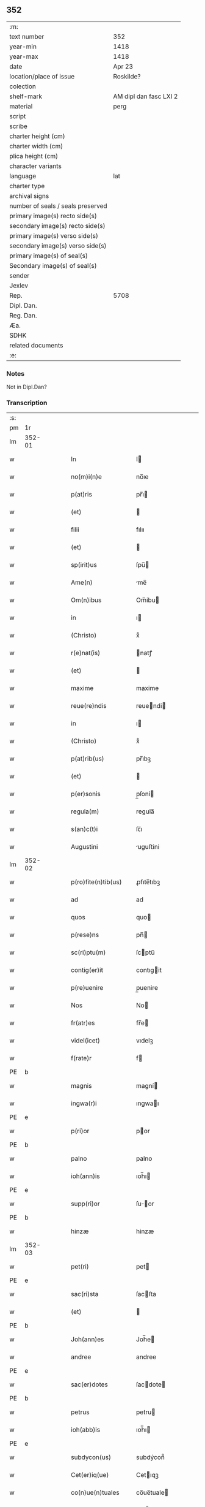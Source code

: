 ** 352

| :m:                               |                        |
| text number                       | 352                    |
| year-min                          | 1418                   |
| year-max                          | 1418                   |
| date                              | Apr 23                 |
| location/place of issue           | Roskilde?              |
| colection                         |                        |
| shelf-mark                        | AM dipl dan fasc LXI 2 |
| material                          | perg                   |
| script                            |                        |
| scribe                            |                        |
| charter height (cm)               |                        |
| charter width (cm)                |                        |
| plica height (cm)                 |                        |
| character variants                |                        |
| language                          | lat                    |
| charter type                      |                        |
| archival signs                    |                        |
| number of seals / seals preserved |                        |
| primary image(s) recto side(s)    |                        |
| secondary image(s) recto side(s)  |                        |
| primary image(s) verso side(s)    |                        |
| secondary image(s) verso side(s)  |                        |
| primary image(s) of seal(s)       |                        |
| Secondary image(s) of seal(s)     |                        |
| sender                            |                        |
| Jexlev                            |                        |
| Rep.                              | 5708                   |
| Dipl. Dan.                        |                        |
| Reg. Dan.                         |                        |
| Æa.                               |                        |
| SDHK                              |                        |
| related documents                 |                        |
| :e:                               |                        |

*** Notes
Not in Dipl.Dan?

*** Transcription
| :s: |        |   |   |   |   |                       |              |   |   |   |   |     |   |   |   |               |
| pm  |     1r |   |   |   |   |                       |              |   |   |   |   |     |   |   |   |               |
| lm  | 352-01 |   |   |   |   |                       |              |   |   |   |   |     |   |   |   |               |
| w   |        |   |   |   |   | In                    | I           |   |   |   |   | lat |   |   |   |        352-01 |
| w   |        |   |   |   |   | no(m)i(n)e            | no̅ıe         |   |   |   |   | lat |   |   |   |        352-01 |
| w   |        |   |   |   |   | p(at)ris              | pr̅ı         |   |   |   |   | lat |   |   |   |        352-01 |
| w   |        |   |   |   |   | (et)                  |             |   |   |   |   | lat |   |   |   |        352-01 |
| w   |        |   |   |   |   | filii                 | fılıı        |   |   |   |   | lat |   |   |   |        352-01 |
| w   |        |   |   |   |   | (et)                  |             |   |   |   |   | lat |   |   |   |        352-01 |
| w   |        |   |   |   |   | sp(irit)us            | ſpu̅         |   |   |   |   | lat |   |   |   |        352-01 |
| w   |        |   |   |   |   | Ame(n)                | me̅          |   |   |   |   | lat |   |   |   |        352-01 |
| w   |        |   |   |   |   | Om(n)ibus             | Om̅ibu       |   |   |   |   | lat |   |   |   |        352-01 |
| w   |        |   |   |   |   | in                    | ı           |   |   |   |   | lat |   |   |   |        352-01 |
| w   |        |   |   |   |   | (Christo)             | xͦ            |   |   |   |   | lat |   |   |   |        352-01 |
| w   |        |   |   |   |   | r(e)nat(is)           | natꝭ        |   |   |   |   | lat |   |   |   |        352-01 |
| w   |        |   |   |   |   | (et)                  |             |   |   |   |   | lat |   |   |   |        352-01 |
| w   |        |   |   |   |   | maxime                | maxime       |   |   |   |   | lat |   |   |   |        352-01 |
| w   |        |   |   |   |   | reue(re)ndis          | reuendi    |   |   |   |   | lat |   |   |   |        352-01 |
| w   |        |   |   |   |   | in                    | ı           |   |   |   |   | lat |   |   |   |        352-01 |
| w   |        |   |   |   |   | (Christo)             | xͦ            |   |   |   |   | lat |   |   |   |        352-01 |
| w   |        |   |   |   |   | p(at)rib(us)          | pr̅ıbꝫ        |   |   |   |   | lat |   |   |   |        352-01 |
| w   |        |   |   |   |   | (et)                  |             |   |   |   |   | lat |   |   |   |        352-01 |
| w   |        |   |   |   |   | p(er)sonis            | p̲ſoni       |   |   |   |   | lat |   |   |   |        352-01 |
| w   |        |   |   |   |   | regula(m)             | regula̅       |   |   |   |   | lat |   |   |   |        352-01 |
| w   |        |   |   |   |   | s(an)c(t)i            | ſc̅ı          |   |   |   |   | lat |   |   |   |        352-01 |
| w   |        |   |   |   |   | Augustini             | uguﬅini     |   |   |   |   | lat |   |   |   |        352-01 |
| lm  | 352-02 |   |   |   |   |                       |              |   |   |   |   |     |   |   |   |               |
| w   |        |   |   |   |   | p(ro)fite(n)tib(us)   | ꝓfıte̅tıbꝫ    |   |   |   |   | lat |   |   |   |        352-02 |
| w   |        |   |   |   |   | ad                    | ad           |   |   |   |   | lat |   |   |   |        352-02 |
| w   |        |   |   |   |   | quos                  | quo         |   |   |   |   | lat |   |   |   |        352-02 |
| w   |        |   |   |   |   | p(rese)ns             | pn̅          |   |   |   |   | lat |   |   |   |        352-02 |
| w   |        |   |   |   |   | sc(ri)ptu(m)          | ſcptu̅       |   |   |   |   | lat |   |   |   |        352-02 |
| w   |        |   |   |   |   | contig(er)it          | contıgit    |   |   |   |   | lat |   |   |   |        352-02 |
| w   |        |   |   |   |   | p(re)uenire           | p̲uenire      |   |   |   |   | lat |   |   |   |        352-02 |
| w   |        |   |   |   |   | Nos                   | No          |   |   |   |   | lat |   |   |   |        352-02 |
| w   |        |   |   |   |   | fr(atr)es             | fr̅e         |   |   |   |   | lat |   |   |   |        352-02 |
| w   |        |   |   |   |   | videl(icet)           | vıdelꝫ       |   |   |   |   | lat |   |   |   |        352-02 |
| w   |        |   |   |   |   | f(rate)r              | f           |   |   |   |   | lat |   |   |   |        352-02 |
| PE  |      b |   |   |   |   |                       |              |   |   |   |   |     |   |   |   |               |
| w   |        |   |   |   |   | magnis                | magní       |   |   |   |   | lat |   |   |   |        352-02 |
| w   |        |   |   |   |   | ingwa(r)i             | ıngwaı      |   |   |   |   | lat |   |   |   |        352-02 |
| PE  |      e |   |   |   |   |                       |              |   |   |   |   |     |   |   |   |               |
| w   |        |   |   |   |   | p(ri)or               | por         |   |   |   |   | lat |   |   |   |        352-02 |
| PE  |      b |   |   |   |   |                       |              |   |   |   |   |     |   |   |   |               |
| w   |        |   |   |   |   | palno                 | palno        |   |   |   |   | lat |   |   |   |        352-02 |
| w   |        |   |   |   |   | ioh(ann)is            | ıoh̅ı        |   |   |   |   | lat |   |   |   |        352-02 |
| PE  |      e |   |   |   |   |                       |              |   |   |   |   |     |   |   |   |               |
| w   |        |   |   |   |   | supp(ri)or            | ſuor       |   |   |   |   | lat |   |   |   |        352-02 |
| PE  |      b |   |   |   |   |                       |              |   |   |   |   |     |   |   |   |               |
| w   |        |   |   |   |   | hinzæ                 | hinzæ        |   |   |   |   | lat |   |   |   |        352-02 |
| lm  | 352-03 |   |   |   |   |                       |              |   |   |   |   |     |   |   |   |               |
| w   |        |   |   |   |   | pet(ri)               | pet         |   |   |   |   | lat |   |   |   |        352-03 |
| PE  |      e |   |   |   |   |                       |              |   |   |   |   |     |   |   |   |               |
| w   |        |   |   |   |   | sac(ri)sta            | ſacﬅa       |   |   |   |   | lat |   |   |   |        352-03 |
| w   |        |   |   |   |   | (et)                  |             |   |   |   |   | lat |   |   |   |        352-03 |
| PE  |      b |   |   |   |   |                       |              |   |   |   |   |     |   |   |   |               |
| w   |        |   |   |   |   | Joh(ann)es            | Joh̅e        |   |   |   |   | lat |   |   |   |        352-03 |
| w   |        |   |   |   |   | andree                | andree       |   |   |   |   | lat |   |   |   |        352-03 |
| PE  |      e |   |   |   |   |                       |              |   |   |   |   |     |   |   |   |               |
| w   |        |   |   |   |   | sac(er)dotes          | ſacdote    |   |   |   |   | lat |   |   |   |        352-03 |
| PE  |      b |   |   |   |   |                       |              |   |   |   |   |     |   |   |   |               |
| w   |        |   |   |   |   | petrus                | petru       |   |   |   |   | lat |   |   |   |        352-03 |
| w   |        |   |   |   |   | ioh(abb)is            | ıoh̅ı        |   |   |   |   | lat |   |   |   |        352-03 |
| PE  |      e |   |   |   |   |                       |              |   |   |   |   |     |   |   |   |               |
| w   |        |   |   |   |   | subdycon(us)          | subdýcon᷒     |   |   |   |   | lat |   |   |   |        352-03 |
| w   |        |   |   |   |   | Cet(er)iq(ue)         | Cetıqꝫ      |   |   |   |   | lat |   |   |   |        352-03 |
| w   |        |   |   |   |   | co(n)ue(n)tuales      | co̅ue̅tuale   |   |   |   |   | lat |   |   |   |        352-03 |
| w   |        |   |   |   |   | mo(na)sterii          | moﬅeríí     |   |   |   |   | lat |   |   |   |        352-03 |
| w   |        |   |   |   |   | s(an)c(t)or(um)       | ſc̅oꝝ         |   |   |   |   | lat |   |   |   |        352-03 |
| w   |        |   |   |   |   | thome                 | thome        |   |   |   |   | lat |   |   |   |        352-03 |
| w   |        |   |   |   |   | (et)                  |             |   |   |   |   | lat |   |   |   |        352-03 |
| w   |        |   |   |   |   | villelmi              | ỽıllelmi     |   |   |   |   | lat |   |   |   |        352-03 |
| lm  | 352-04 |   |   |   |   |                       |              |   |   |   |   |     |   |   |   |               |
| w   |        |   |   |   |   | de                    | de           |   |   |   |   | lat |   |   |   |        352-04 |
| w   |        |   |   |   |   | p(ar)aclito           | p̲aclıto      |   |   |   |   | lat |   |   |   |        352-04 |
| w   |        |   |   |   |   | regni                 | regní        |   |   |   |   | lat |   |   |   |        352-04 |
| PL  |      b |   |   |   |   |                       |              |   |   |   |   |     |   |   |   |               |
| w   |        |   |   |   |   | dacie                 | dacíe        |   |   |   |   | lat |   |   |   |        352-04 |
| PL  |      e |   |   |   |   |                       |              |   |   |   |   |     |   |   |   |               |
| w   |        |   |   |   |   | dyoc(ensis)           | dẏo         |   |   |   |   | lat |   |   |   |        352-04 |
| PL  |      b |   |   |   |   |                       |              |   |   |   |   |     |   |   |   |               |
| w   |        |   |   |   |   | roskilden(sis)        | roſkılde̅    |   |   |   |   | lat |   |   |   |        352-04 |
| PL  |      e |   |   |   |   |                       |              |   |   |   |   |     |   |   |   |               |
| w   |        |   |   |   |   | Salute(m)             | alute̅       |   |   |   |   | lat |   |   |   |        352-04 |
| w   |        |   |   |   |   | (et)                  |             |   |   |   |   | lat |   |   |   |        352-04 |
| w   |        |   |   |   |   | infrasc(ri)pta(m)     | ınfraſcpta̅  |   |   |   |   | lat |   |   |   |        352-04 |
| w   |        |   |   |   |   | cognosc(er)e          | cognoſce    |   |   |   |   | lat |   |   |   |        352-04 |
| w   |        |   |   |   |   | v(er)itate(m)         | vítate̅      |   |   |   |   | lat |   |   |   |        352-04 |
| w   |        |   |   |   |   | Sac(ri)s              | ac        |   |   |   |   | lat |   |   |   |        352-04 |
| w   |        |   |   |   |   | canonib(us)           | canoníbꝫ     |   |   |   |   | lat |   |   |   |        352-04 |
| w   |        |   |   |   |   | nouim(us)             | nouim᷒        |   |   |   |   | lat |   |   |   |        352-04 |
| w   |        |   |   |   |   | e(ss)e                | ee̅           |   |   |   |   | lat |   |   |   |        352-04 |
| w   |        |   |   |   |   | cautu(m)              | cautu̅        |   |   |   |   | lat |   |   |   |        352-04 |
| lm  | 352-05 |   |   |   |   |                       |              |   |   |   |   |     |   |   |   |               |
| w   |        |   |   |   |   | vt                    | vt           |   |   |   |   | lat |   |   |   |        352-05 |
| w   |        |   |   |   |   | vltra                 | vltra        |   |   |   |   | lat |   |   |   |        352-05 |
| w   |        |   |   |   |   | tres                  | tre         |   |   |   |   | lat |   |   |   |        352-05 |
| w   |        |   |   |   |   | me(n)ses              | me̅ſe        |   |   |   |   | lat |   |   |   |        352-05 |
| w   |        |   |   |   |   | pasto(re)             | paﬅo        |   |   |   |   | lat |   |   |   |        352-05 |
| w   |        |   |   |   |   | p(ro)p(ri)o           | o          |   |   |   |   | lat |   |   |   |        352-05 |
| w   |        |   |   |   |   | no(n)                 | no̅           |   |   |   |   | lat |   |   |   |        352-05 |
| w   |        |   |   |   |   | vacet                 | vacet        |   |   |   |   | lat |   |   |   |        352-05 |
| w   |        |   |   |   |   | eccl(es)ia            | eccl̅ıa       |   |   |   |   | lat |   |   |   |        352-05 |
| w   |        |   |   |   |   | collegiata            | collegıata   |   |   |   |   | lat |   |   |   |        352-05 |
| w   |        |   |   |   |   | ne                    | ne           |   |   |   |   | lat |   |   |   |        352-05 |
| w   |        |   |   |   |   | p(ro)                 | ꝓ            |   |   |   |   | lat |   |   |   |        352-05 |
| w   |        |   |   |   |   | defectu               | defectu      |   |   |   |   | lat |   |   |   |        352-05 |
| w   |        |   |   |   |   | pasto(r)is            | paﬅoı      |   |   |   |   | lat |   |   |   |        352-05 |
| w   |        |   |   |   |   | d(omi)nicu(m)         | dn̅ícu̅        |   |   |   |   | lat |   |   |   |        352-05 |
| w   |        |   |   |   |   | grege(m)              | greg͛e        |   |   |   |   | lat |   |   |   |        352-05 |
| w   |        |   |   |   |   | lupus                 | lupus        |   |   |   |   | lat |   |   |   |        352-05 |
| w   |        |   |   |   |   | rapax                 | rapax        |   |   |   |   | lat |   |   |   |        352-05 |
| w   |        |   |   |   |   | inua¦dat              | inua¦dat     |   |   |   |   | lat |   |   |   | 352-05—352-06 |
| w   |        |   |   |   |   | aut                   | aut          |   |   |   |   | lat |   |   |   |        352-06 |
| w   |        |   |   |   |   | viduata               | vıduata      |   |   |   |   | lat |   |   |   |        352-06 |
| w   |        |   |   |   |   | eccl(es)ia            | eccl̅ıa       |   |   |   |   | lat |   |   |   |        352-06 |
| w   |        |   |   |   |   | in                    | í           |   |   |   |   | lat |   |   |   |        352-06 |
| w   |        |   |   |   |   | suis                  | ſuí         |   |   |   |   | lat |   |   |   |        352-06 |
| w   |        |   |   |   |   | facultatib(us)        | facultatıbꝫ  |   |   |   |   | lat |   |   |   |        352-06 |
| w   |        |   |   |   |   | graue                 | graue        |   |   |   |   | lat |   |   |   |        352-06 |
| w   |        |   |   |   |   | dispendiu(m)          | dıſpendíu̅    |   |   |   |   | lat |   |   |   |        352-06 |
| w   |        |   |   |   |   | paciat(ur)            | pacıat᷑       |   |   |   |   | lat |   |   |   |        352-06 |
| w   |        |   |   |   |   | Eap(ro)pt(er)         | at        |   |   |   |   | lat |   |   |   |        352-06 |
| w   |        |   |   |   |   | recolende             | recolende    |   |   |   |   | lat |   |   |   |        352-06 |
| w   |        |   |   |   |   | memo(r)ie             | memoıe      |   |   |   |   | lat |   |   |   |        352-06 |
| w   |        |   |   |   |   | d(omi)no              | dn̅o          |   |   |   |   | lat |   |   |   |        352-06 |
| PE  |      b |   |   |   |   |                       |              |   |   |   |   |     |   |   |   |               |
| w   |        |   |   |   |   | b(e)ndicto            | bn̅dıcto      |   |   |   |   | lat |   |   |   |        352-06 |
| w   |        |   |   |   |   | esbernj               | eſbernȷ      |   |   |   |   | lat |   |   |   |        352-06 |
| PE  |      e |   |   |   |   |                       |              |   |   |   |   |     |   |   |   |               |
| lm  | 352-07 |   |   |   |   |                       |              |   |   |   |   |     |   |   |   |               |
| w   |        |   |   |   |   | quonda(m)             | quonda̅       |   |   |   |   | lat |   |   |   |        352-07 |
| w   |        |   |   |   |   | abbate                | abbate       |   |   |   |   | lat |   |   |   |        352-07 |
| w   |        |   |   |   |   | (et)                  |             |   |   |   |   | lat |   |   |   |        352-07 |
| w   |        |   |   |   |   | pasto(re)             | paﬅo        |   |   |   |   | lat |   |   |   |        352-07 |
| w   |        |   |   |   |   | n(ost)ro              | nr̅o          |   |   |   |   | lat |   |   |   |        352-07 |
| w   |        |   |   |   |   | monast(er)ii          | monaﬅíí     |   |   |   |   | lat |   |   |   |        352-07 |
| w   |        |   |   |   |   | Anno                  | nno         |   |   |   |   | lat |   |   |   |        352-07 |
| w   |        |   |   |   |   | ab                    | ab           |   |   |   |   | lat |   |   |   |        352-07 |
| w   |        |   |   |   |   | incarnac(i)o(n)e      | incarnac̅oe   |   |   |   |   | lat |   |   |   |        352-07 |
| w   |        |   |   |   |   | d(omi)nj              | dn̅j          |   |   |   |   | lat |   |   |   |        352-07 |
| w   |        |   |   |   |   | mº                    | ͦ            |   |   |   |   | lat |   |   |   |        352-07 |
| w   |        |   |   |   |   | cdº                   | cdͦ           |   |   |   |   | lat |   |   |   |        352-07 |
| w   |        |   |   |   |   | octauodecimo          | octauodecımo |   |   |   |   | lat |   |   |   |        352-07 |
| w   |        |   |   |   |   | quarta                | quarta       |   |   |   |   | lat |   |   |   |        352-07 |
| w   |        |   |   |   |   | die                   | díe          |   |   |   |   | lat |   |   |   |        352-07 |
| w   |        |   |   |   |   | me(n)sis              | me̅ſı        |   |   |   |   | lat |   |   |   |        352-07 |
| w   |        |   |   |   |   | aprilis               | aprılí      |   |   |   |   | lat |   |   |   |        352-07 |
| w   |        |   |   |   |   | q(uo)d                | q           |   |   |   |   | lat |   |   |   |        352-07 |
| lm  | 352-08 |   |   |   |   |                       |              |   |   |   |   |     |   |   |   |               |
| w   |        |   |   |   |   | no(n)                 | no̅           |   |   |   |   | lat |   |   |   |        352-08 |
| w   |        |   |   |   |   | sine                  | ſıne         |   |   |   |   | lat |   |   |   |        352-08 |
| w   |        |   |   |   |   | grandi                | grandí       |   |   |   |   | lat |   |   |   |        352-08 |
| w   |        |   |   |   |   | ment(is)              | mentꝭ        |   |   |   |   | lat |   |   |   |        352-08 |
| w   |        |   |   |   |   | amar[itu]di(n)e       | amar[ıtu]dı̅e |   |   |   |   | lat |   |   |   |        352-08 |
| w   |        |   |   |   |   | referim(us)           | referím᷒      |   |   |   |   | lat |   |   |   |        352-08 |
| w   |        |   |   |   |   | nature                | nature       |   |   |   |   | lat |   |   |   |        352-08 |
| w   |        |   |   |   |   | debitu(m)             | debítu̅       |   |   |   |   | lat |   |   |   |        352-08 |
| w   |        |   |   |   |   | solue(n)te            | ſolue̅te      |   |   |   |   | lat |   |   |   |        352-08 |
| w   |        |   |   |   |   | sp(iritu)m            | ſp̅          |   |   |   |   | lat |   |   |   |        352-08 |
| w   |        |   |   |   |   | suo                   | ſuo          |   |   |   |   | lat |   |   |   |        352-08 |
| w   |        |   |   |   |   | reddid(er)it          | reddıdıt    |   |   |   |   | lat |   |   |   |        352-08 |
| w   |        |   |   |   |   | creatori              | creatorı     |   |   |   |   | lat |   |   |   |        352-08 |
| w   |        |   |   |   |   | nos                   | no          |   |   |   |   | lat |   |   |   |        352-08 |
| w   |        |   |   |   |   | ip(s)ius              | ıp̅ıu        |   |   |   |   | lat |   |   |   |        352-08 |
| w   |        |   |   |   |   | corp(or)e             | corp̲e        |   |   |   |   | lat |   |   |   |        352-08 |
| w   |        |   |   |   |   | tra¦dito              | tra¦díto     |   |   |   |   | lat |   |   |   | 352-08—352-09 |
| w   |        |   |   |   |   | reue(re)nt(er)        | reuent     |   |   |   |   | lat |   |   |   |        352-09 |
| w   |        |   |   |   |   | eccl(es)iastice       | eccl̅ıaﬅıce   |   |   |   |   | lat |   |   |   |        352-09 |
| w   |        |   |   |   |   | sepulture             | ſepulture    |   |   |   |   | lat |   |   |   |        352-09 |
| w   |        |   |   |   |   | ne                    | ne           |   |   |   |   | lat |   |   |   |        352-09 |
| w   |        |   |   |   |   | eccl(es)ia            | eccl̅ıa       |   |   |   |   | lat |   |   |   |        352-09 |
| w   |        |   |   |   |   | n(ost)ra              | nr̅a          |   |   |   |   | lat |   |   |   |        352-09 |
| w   |        |   |   |   |   | pasto(r)is            | paﬅoı      |   |   |   |   | lat |   |   |   |        352-09 |
| w   |        |   |   |   |   | solacio               | ſolacıo      |   |   |   |   | lat |   |   |   |        352-09 |
| w   |        |   |   |   |   | destituta             | deﬅítuta     |   |   |   |   | lat |   |   |   |        352-09 |
| w   |        |   |   |   |   | p(ro)pt(er)           | t          |   |   |   |   | lat |   |   |   |        352-09 |
| w   |        |   |   |   |   | diut(ur)na(m)         | dıutᷣna̅       |   |   |   |   | lat |   |   |   |        352-09 |
| w   |        |   |   |   |   | vacatione(m)          | vacatione̅    |   |   |   |   | lat |   |   |   |        352-09 |
| w   |        |   |   |   |   | graue(m)              | graue̅        |   |   |   |   | lat |   |   |   |        352-09 |
| w   |        |   |   |   |   | paciatur              | pacıatur     |   |   |   |   | lat |   |   |   |        352-09 |
| w   |        |   |   |   |   | no(n)                 | no̅           |   |   |   |   | lat |   |   |   |        352-09 |
| lm  | 352-10 |   |   |   |   |                       |              |   |   |   |   |     |   |   |   |               |
| w   |        |   |   |   |   | solu(m)               | ſolu̅         |   |   |   |   | lat |   |   |   |        352-10 |
| w   |        |   |   |   |   | in                    | ı           |   |   |   |   | lat |   |   |   |        352-10 |
| w   |        |   |   |   |   | sp(irit)ualib(us)     | ſp̅ualıbꝫ     |   |   |   |   | lat |   |   |   |        352-10 |
| w   |        |   |   |   |   | s(et)                 | ſꝫ           |   |   |   |   | lat |   |   |   |        352-10 |
| w   |        |   |   |   |   | (et)                  |             |   |   |   |   | lat |   |   |   |        352-10 |
| w   |        |   |   |   |   | in                    | í           |   |   |   |   | lat |   |   |   |        352-10 |
| w   |        |   |   |   |   | t(em)p(or)alib(us)    | tp̲alıbꝫ      |   |   |   |   | lat |   |   |   |        352-10 |
| w   |        |   |   |   |   | lesione(m)            | leſıone̅      |   |   |   |   | lat |   |   |   |        352-10 |
| w   |        |   |   |   |   | nos                   | o          |   |   |   |   | lat |   |   |   |        352-10 |
| w   |        |   |   |   |   | supradicti            | ſupradicti   |   |   |   |   | lat |   |   |   |        352-10 |
| w   |        |   |   |   |   | co(n)ue(n)tuentes     | co̅ue̅tuente  |   |   |   |   | lat |   |   |   |        352-10 |
| w   |        |   |   |   |   | in                    | i           |   |   |   |   | lat |   |   |   |        352-10 |
| w   |        |   |   |   |   | vnu(m)                | vnu̅          |   |   |   |   | lat |   |   |   |        352-10 |
| w   |        |   |   |   |   | die                   | dıe          |   |   |   |   | lat |   |   |   |        352-10 |
| w   |        |   |   |   |   | s(an)c(t)i            | ſc̅ı          |   |   |   |   | lat |   |   |   |        352-10 |
| w   |        |   |   |   |   | georgii               | georgıí      |   |   |   |   | lat |   |   |   |        352-10 |
| w   |        |   |   |   |   | (et)                  |             |   |   |   |   | lat |   |   |   |        352-10 |
| w   |        |   |   |   |   | considera(n)tes       | conſıdera̅te |   |   |   |   | lat |   |   |   |        352-10 |
| w   |        |   |   |   |   | p(ro)tracc(i)o(n)es   | ꝓtracc̅oe    |   |   |   |   | lat |   |   |   |        352-10 |
| lm  | 352-11 |   |   |   |   |                       |              |   |   |   |   |     |   |   |   |               |
| w   |        |   |   |   |   | diu(er)sor(um)        | díuſoꝝ      |   |   |   |   | lat |   |   |   |        352-11 |
| w   |        |   |   |   |   | ordi(ni)s             | ordı̅        |   |   |   |   | lat |   |   |   |        352-11 |
| w   |        |   |   |   |   | libertate(m)          | lıbertate̅    |   |   |   |   | lat |   |   |   |        352-11 |
| w   |        |   |   |   |   | impedire              | ımpedıre     |   |   |   |   | lat |   |   |   |        352-11 |
| w   |        |   |   |   |   | vole(n)ciu(m)         | vole̅cíu̅      |   |   |   |   | lat |   |   |   |        352-11 |
| w   |        |   |   |   |   | sup(er)               | ſup̲          |   |   |   |   | lat |   |   |   |        352-11 |
| w   |        |   |   |   |   | elecc(i)o(n)e         | elecc̅oe      |   |   |   |   | lat |   |   |   |        352-11 |
| w   |        |   |   |   |   | libera                | lıbera       |   |   |   |   | lat |   |   |   |        352-11 |
| w   |        |   |   |   |   | facie(n)da            | facıe̅da      |   |   |   |   | lat |   |   |   |        352-11 |
| w   |        |   |   |   |   | nob(is)               | nob̅          |   |   |   |   | lat |   |   |   |        352-11 |
| w   |        |   |   |   |   | hucusq(ue)            | hucuſqꝫ      |   |   |   |   | lat |   |   |   |        352-11 |
| w   |        |   |   |   |   | in                    | ın           |   |   |   |   | lat |   |   |   |        352-11 |
| w   |        |   |   |   |   | modicu(m)             | modıcu̅       |   |   |   |   | lat |   |   |   |        352-11 |
| w   |        |   |   |   |   | contra                | contra       |   |   |   |   | lat |   |   |   |        352-11 |
| w   |        |   |   |   |   | deu(m)                | deu̅          |   |   |   |   | lat |   |   |   |        352-11 |
| w   |        |   |   |   |   | et                    | et           |   |   |   |   | lat |   |   |   |        352-11 |
| lm  | 352-12 |   |   |   |   |                       |              |   |   |   |   |     |   |   |   |               |
| w   |        |   |   |   |   | iusticia(m)           | ıuﬅıcıa̅      |   |   |   |   | lat |   |   |   |        352-12 |
| w   |        |   |   |   |   | p(re)iudiciu(m)       | p̅íudícíu̅     |   |   |   |   | lat |   |   |   |        352-12 |
| w   |        |   |   |   |   | (et)                  |             |   |   |   |   | lat |   |   |   |        352-12 |
| w   |        |   |   |   |   | grauame(n)            | grauame̅      |   |   |   |   | lat |   |   |   |        352-12 |
| w   |        |   |   |   |   | factas                | facta       |   |   |   |   | lat |   |   |   |        352-12 |
| w   |        |   |   |   |   | time(n)tes            | tıme̅te      |   |   |   |   | lat |   |   |   |        352-12 |
| w   |        |   |   |   |   | ecia(m)               | ecia̅         |   |   |   |   | lat |   |   |   |        352-12 |
| w   |        |   |   |   |   | v(er)isimili(ter)     | vıſímílı   |   |   |   |   | lat |   |   |   |        352-12 |
| w   |        |   |   |   |   | maiora                | maıora       |   |   |   |   | lat |   |   |   |        352-12 |
| w   |        |   |   |   |   | damna                 | damna        |   |   |   |   | lat |   |   |   |        352-12 |
| w   |        |   |   |   |   | (et)                  |             |   |   |   |   | lat |   |   |   |        352-12 |
| w   |        |   |   |   |   | p(er)ic(u)la          | p̲ıcl̅a        |   |   |   |   | lat |   |   |   |        352-12 |
| w   |        |   |   |   |   | posse                 | poe         |   |   |   |   | lat |   |   |   |        352-12 |
| w   |        |   |   |   |   | euenire               | euenire      |   |   |   |   | lat |   |   |   |        352-12 |
| w   |        |   |   |   |   | ex                    | ex           |   |   |   |   | lat |   |   |   |        352-12 |
| w   |        |   |   |   |   | vlt(er)iori           | vltıorí     |   |   |   |   | lat |   |   |   |        352-12 |
| w   |        |   |   |   |   | vaca¦cione            | vaca¦cíone   |   |   |   |   | lat |   |   |   | 352-12—352-13 |
| w   |        |   |   |   |   | Jdeo                  | Jdeo         |   |   |   |   | lat |   |   |   |        352-13 |
| w   |        |   |   |   |   | p(re)inuocata         | p̅inuocata    |   |   |   |   | lat |   |   |   |        352-13 |
| w   |        |   |   |   |   | sp(irit)us            | ſp̅u         |   |   |   |   | lat |   |   |   |        352-13 |
| w   |        |   |   |   |   | s(an)c(t)i            | ſc̅ı          |   |   |   |   | lat |   |   |   |        352-13 |
| w   |        |   |   |   |   | gr(aci)a              | gr̅a          |   |   |   |   | lat |   |   |   |        352-13 |
| w   |        |   |   |   |   | d(omi)n(u)m           | dn̅          |   |   |   |   | lat |   |   |   |        352-13 |
| PE  |      b |   |   |   |   |                       |              |   |   |   |   |     |   |   |   |               |
| w   |        |   |   |   |   | mathia(m)             | mathía̅       |   |   |   |   | lat |   |   |   |        352-13 |
| w   |        |   |   |   |   | martini               | martıní      |   |   |   |   | lat |   |   |   |        352-13 |
| PE  |      e |   |   |   |   |                       |              |   |   |   |   |     |   |   |   |               |
| w   |        |   |   |   |   | sac(er)dote(m)        | ſacdote̅     |   |   |   |   | lat |   |   |   |        352-13 |
| w   |        |   |   |   |   | domus                 | domu        |   |   |   |   | lat |   |   |   |        352-13 |
| w   |        |   |   |   |   | n(ost)re              | nr̅e          |   |   |   |   | lat |   |   |   |        352-13 |
| w   |        |   |   |   |   | p(ro)fessu(m)         | ꝓfeu̅        |   |   |   |   | lat |   |   |   |        352-13 |
| w   |        |   |   |   |   | postulauim(us)        | poﬅulauım᷒    |   |   |   |   | lat |   |   |   |        352-13 |
| w   |        |   |   |   |   | (et)                  |             |   |   |   |   | lat |   |   |   |        352-13 |
| w   |        |   |   |   |   | postulacione          | poﬅulacıone  |   |   |   |   | lat |   |   |   |        352-13 |
| lm  | 352-14 |   |   |   |   |                       |              |   |   |   |   |     |   |   |   |               |
| w   |        |   |   |   |   | admissa               | admia       |   |   |   |   | lat |   |   |   |        352-14 |
| w   |        |   |   |   |   | elegim(us)            | elegim᷒       |   |   |   |   | lat |   |   |   |        352-14 |
| w   |        |   |   |   |   | (et)                  |             |   |   |   |   | lat |   |   |   |        352-14 |
| w   |        |   |   |   |   | eligim(us)            | elıgım᷒       |   |   |   |   | lat |   |   |   |        352-14 |
| w   |        |   |   |   |   | vnanimit(er)          | vnanimit    |   |   |   |   | lat |   |   |   |        352-14 |
| w   |        |   |   |   |   | (et)                  |             |   |   |   |   | lat |   |   |   |        352-14 |
| w   |        |   |   |   |   | co(n)cordit(er)       | co̅cordít    |   |   |   |   | lat |   |   |   |        352-14 |
| w   |        |   |   |   |   | in                    | í           |   |   |   |   | lat |   |   |   |        352-14 |
| w   |        |   |   |   |   | n(ost)r(u)m           | nr̅          |   |   |   |   | lat |   |   |   |        352-14 |
| w   |        |   |   |   |   | (et)                  |             |   |   |   |   | lat |   |   |   |        352-14 |
| w   |        |   |   |   |   | eccl(es)ie            | eccl̅ıe       |   |   |   |   | lat |   |   |   |        352-14 |
| w   |        |   |   |   |   | n(ost)re              | nr̅e          |   |   |   |   | lat |   |   |   |        352-14 |
| w   |        |   |   |   |   | pasto(re)m            | paﬅo       |   |   |   |   | lat |   |   |   |        352-14 |
| w   |        |   |   |   |   | (et)                  |             |   |   |   |   | lat |   |   |   |        352-14 |
| w   |        |   |   |   |   | p(re)latu(m)          | p̅latu̅        |   |   |   |   | lat |   |   |   |        352-14 |
| w   |        |   |   |   |   | viru(m)               | vıru̅         |   |   |   |   | lat |   |   |   |        352-14 |
| w   |        |   |   |   |   | sufficie(n)te(m)      | ſuffıcıe̅te̅   |   |   |   |   | lat |   |   |   |        352-14 |
| w   |        |   |   |   |   | (et)                  |             |   |   |   |   | lat |   |   |   |        352-14 |
| w   |        |   |   |   |   | idoneu(m)             | ıdoneu̅       |   |   |   |   | lat |   |   |   |        352-14 |
| lm  | 352-15 |   |   |   |   |                       |              |   |   |   |   |     |   |   |   |               |
| w   |        |   |   |   |   | de                    | de           |   |   |   |   | lat |   |   |   |        352-15 |
| w   |        |   |   |   |   | mat(ri)monio          | matmonio    |   |   |   |   | lat |   |   |   |        352-15 |
| w   |        |   |   |   |   | legittimo             | legiımo     |   |   |   |   | lat |   |   |   |        352-15 |
| w   |        |   |   |   |   | susceptu(m)           | ſuſceptu̅     |   |   |   |   | lat |   |   |   |        352-15 |
| w   |        |   |   |   |   | vita                  | vita         |   |   |   |   | lat |   |   |   |        352-15 |
| w   |        |   |   |   |   | (et)                  |             |   |   |   |   | lat |   |   |   |        352-15 |
| w   |        |   |   |   |   | mo(r)ib(us)           | moıbꝫ       |   |   |   |   | lat |   |   |   |        352-15 |
| w   |        |   |   |   |   | co(m)me(n)datu(m)     | co̅me̅datu̅     |   |   |   |   | lat |   |   |   |        352-15 |
| w   |        |   |   |   |   | licet                 | lıcet        |   |   |   |   | lat |   |   |   |        352-15 |
| w   |        |   |   |   |   | medioc(ri)s           | medıoc     |   |   |   |   | lat |   |   |   |        352-15 |
| w   |        |   |   |   |   | l(itte)rature         | lr̅ature      |   |   |   |   | lat |   |   |   |        352-15 |
| w   |        |   |   |   |   | magne                 | magne        |   |   |   |   | lat |   |   |   |        352-15 |
| w   |        |   |   |   |   | t(ame)n               | tn̅           |   |   |   |   | lat |   |   |   |        352-15 |
| w   |        |   |   |   |   | vtilitat(is)          | vtilitatꝭ    |   |   |   |   | lat |   |   |   |        352-15 |
| w   |        |   |   |   |   | (et)                  |             |   |   |   |   | lat |   |   |   |        352-15 |
| w   |        |   |   |   |   | industrie             | ınduﬅrie     |   |   |   |   | lat |   |   |   |        352-15 |
| lm  | 352-16 |   |   |   |   |                       |              |   |   |   |   |     |   |   |   |               |
| w   |        |   |   |   |   | secularis             | ſeculari    |   |   |   |   | lat |   |   |   |        352-16 |
| w   |        |   |   |   |   | ac                    | ac           |   |   |   |   | lat |   |   |   |        352-16 |
| w   |        |   |   |   |   | in                    | i           |   |   |   |   | lat |   |   |   |        352-16 |
| w   |        |   |   |   |   | t(em)p(or)alib(us)    | tp̲alıbꝫ      |   |   |   |   | lat |   |   |   |        352-16 |
| w   |        |   |   |   |   | (et)                  |             |   |   |   |   | lat |   |   |   |        352-16 |
| w   |        |   |   |   |   | sp(irit)ualib(us)     | ſp̅ualıbꝫ     |   |   |   |   | lat |   |   |   |        352-16 |
| w   |        |   |   |   |   | circu(m)spectu(m)     | circu̅ſpectu̅  |   |   |   |   | lat |   |   |   |        352-16 |
| w   |        |   |   |   |   | Jde(m)                | Jde̅          |   |   |   |   | lat |   |   |   |        352-16 |
| w   |        |   |   |   |   | vero                  | vero         |   |   |   |   | lat |   |   |   |        352-16 |
| w   |        |   |   |   |   | electus               | electu      |   |   |   |   | lat |   |   |   |        352-16 |
| w   |        |   |   |   |   | elecc(i)o(n)e         | elecc̅oe      |   |   |   |   | lat |   |   |   |        352-16 |
| w   |        |   |   |   |   | huiusmodi             | huiuſmodı    |   |   |   |   | lat |   |   |   |        352-16 |
| w   |        |   |   |   |   | sibi                  | ſıbı         |   |   |   |   | lat |   |   |   |        352-16 |
| w   |        |   |   |   |   | p(rese)ntata[(m)]     | pn̅tata[̅]     |   |   |   |   | lat |   |   |   |        352-16 |
| w   |        |   |   |   |   | licet                 | lıcet        |   |   |   |   | lat |   |   |   |        352-16 |
| w   |        |   |   |   |   | ex                    | ex           |   |   |   |   | lat |   |   |   |        352-16 |
| w   |        |   |   |   |   | hu(m)ilitate          | hu̅ilıtate    |   |   |   |   | lat |   |   |   |        352-16 |
| w   |        |   |   |   |   | se                    | ſe           |   |   |   |   | lat |   |   |   |        352-16 |
| lm  | 352-17 |   |   |   |   |                       |              |   |   |   |   |     |   |   |   |               |
| w   |        |   |   |   |   | insufficie(n)te(m)    | inſuffıcıe̅te̅ |   |   |   |   | lat |   |   |   |        352-17 |
| w   |        |   |   |   |   | (et)                  |             |   |   |   |   | lat |   |   |   |        352-17 |
| w   |        |   |   |   |   | indignu(m)            | indıgnu̅      |   |   |   |   | lat |   |   |   |        352-17 |
| w   |        |   |   |   |   | assere(n)s            | aere̅       |   |   |   |   | lat |   |   |   |        352-17 |
| w   |        |   |   |   |   | multiplicit(er)       | multiplıcit |   |   |   |   | lat |   |   |   |        352-17 |
| w   |        |   |   |   |   | excusaret             | excuſaret    |   |   |   |   | lat |   |   |   |        352-17 |
| w   |        |   |   |   |   | nob(is)               | nob̅          |   |   |   |   | lat |   |   |   |        352-17 |
| w   |        |   |   |   |   | t(ame)n               | tn̅           |   |   |   |   | lat |   |   |   |        352-17 |
| w   |        |   |   |   |   | veheme(n)t(er)        | veheme̅t     |   |   |   |   | lat |   |   |   |        352-17 |
| w   |        |   |   |   |   | insta(n)tib(us)       | ınﬅa̅tıbꝫ     |   |   |   |   | lat |   |   |   |        352-17 |
| w   |        |   |   |   |   | time(n)s              | tıme̅        |   |   |   |   | lat |   |   |   |        352-17 |
| w   |        |   |   |   |   | diuinis               | dıuini      |   |   |   |   | lat |   |   |   |        352-17 |
| w   |        |   |   |   |   | disposic(i)o(n)ib(us) | dıſpoſıc̅oıbꝫ |   |   |   |   | lat |   |   |   |        352-17 |
| w   |        |   |   |   |   | contra¦ire            | contra¦ire   |   |   |   |   | lat |   |   |   | 352-17—352-18 |
| w   |        |   |   |   |   | iugo                  | ıugo         |   |   |   |   | lat |   |   |   |        352-18 |
| w   |        |   |   |   |   | diui(n)e              | diui̅e        |   |   |   |   | lat |   |   |   |        352-18 |
| w   |        |   |   |   |   | vocac(i)o(n)is        | vocac̅oı     |   |   |   |   | lat |   |   |   |        352-18 |
| w   |        |   |   |   |   | ceruice(m)            | ceruice̅      |   |   |   |   | lat |   |   |   |        352-18 |
| w   |        |   |   |   |   | cordis                | cordi       |   |   |   |   | lat |   |   |   |        352-18 |
| w   |        |   |   |   |   | humiliaris            | humiliarı   |   |   |   |   | lat |   |   |   |        352-18 |
| w   |        |   |   |   |   | inuocato              | ínuocato     |   |   |   |   | lat |   |   |   |        352-18 |
| w   |        |   |   |   |   | diui(n)e              | diui̅e        |   |   |   |   | lat |   |   |   |        352-18 |
| w   |        |   |   |   |   | pietat(is)            | pıetatꝭ      |   |   |   |   | lat |   |   |   |        352-18 |
| w   |        |   |   |   |   | auxilio               | auxılıo      |   |   |   |   | lat |   |   |   |        352-18 |
| w   |        |   |   |   |   | hu(m)ili(ter)         | hu̅ılı       |   |   |   |   | lat |   |   |   |        352-18 |
| w   |        |   |   |   |   | vot(is)               | votꝭ         |   |   |   |   | lat |   |   |   |        352-18 |
| w   |        |   |   |   |   | fratru(m)             | fratru̅       |   |   |   |   | lat |   |   |   |        352-18 |
| w   |        |   |   |   |   | asse(n)ciend(um)      | ae̅cıen     |   |   |   |   | lat |   |   |   |        352-18 |
| lm  | 352-19 |   |   |   |   |                       |              |   |   |   |   |     |   |   |   |               |
| w   |        |   |   |   |   | duxit                 | duxit        |   |   |   |   | lat |   |   |   |        352-19 |
| w   |        |   |   |   |   | no(n)                 | no̅           |   |   |   |   | lat |   |   |   |        352-19 |
| w   |        |   |   |   |   | tum                   | tu          |   |   |   |   | lat |   |   |   |        352-19 |
| w   |        |   |   |   |   | timide                | tımide       |   |   |   |   | lat |   |   |   |        352-19 |
| w   |        |   |   |   |   | q(uam)                | ꝙ           |   |   |   |   | lat |   |   |   |        352-19 |
| w   |        |   |   |   |   | deuote                | deuote       |   |   |   |   | lat |   |   |   |        352-19 |
| w   |        |   |   |   |   | elecc(i)o(n)em        | elecc̅oe     |   |   |   |   | lat |   |   |   |        352-19 |
| w   |        |   |   |   |   | ip(s)am               | ıp̅a         |   |   |   |   | lat |   |   |   |        352-19 |
| w   |        |   |   |   |   | officiu(m)            | offıcíu̅      |   |   |   |   | lat |   |   |   |        352-19 |
| w   |        |   |   |   |   | onus q(ue)            | onu qꝫ      |   |   |   |   | lat |   |   |   |        352-19 |
| w   |        |   |   |   |   | impositu(m)           | ımpoſítu̅     |   |   |   |   | lat |   |   |   |        352-19 |
| w   |        |   |   |   |   | vt                    | vt           |   |   |   |   | lat |   |   |   |        352-19 |
| w   |        |   |   |   |   | p(ro)desse            | ꝓdee        |   |   |   |   | lat |   |   |   |        352-19 |
| w   |        |   |   |   |   | valeat                | valeat       |   |   |   |   | lat |   |   |   |        352-19 |
| w   |        |   |   |   |   | suscipie(n)s          | ſuſcıpıe̅    |   |   |   |   | lat |   |   |   |        352-19 |
| w   |        |   |   |   |   | (et)                  |             |   |   |   |   | lat |   |   |   |        352-19 |
| w   |        |   |   |   |   | acceptans             | acceptan    |   |   |   |   | lat |   |   |   |        352-19 |
| lm  | 352-20 |   |   |   |   |                       |              |   |   |   |   |     |   |   |   |               |
| w   |        |   |   |   |   | Reue(re)nciis         | Reuencíí   |   |   |   |   | lat |   |   |   |        352-20 |
| w   |        |   |   |   |   | illor(um)             | ılloꝝ        |   |   |   |   | lat |   |   |   |        352-20 |
| w   |        |   |   |   |   | ad                    | ad           |   |   |   |   | lat |   |   |   |        352-20 |
| w   |        |   |   |   |   | quos                  | quo         |   |   |   |   | lat |   |   |   |        352-20 |
| w   |        |   |   |   |   | spectat               | ſpectat      |   |   |   |   | lat |   |   |   |        352-20 |
| w   |        |   |   |   |   | hanc                  | hanc         |   |   |   |   | lat |   |   |   |        352-20 |
| w   |        |   |   |   |   | elecc(i)o(n)em        | elecc̅oe     |   |   |   |   | lat |   |   |   |        352-20 |
| w   |        |   |   |   |   | n(ost)ram             | nr̅a         |   |   |   |   | lat |   |   |   |        352-20 |
| w   |        |   |   |   |   | co(n)firma(er)        | co̅firma     |   |   |   |   | lat |   |   |   |        352-20 |
| w   |        |   |   |   |   | vnanimit(er)          | vnanímít    |   |   |   |   | lat |   |   |   |        352-20 |
| w   |        |   |   |   |   | duxim(us)             | duxım᷒        |   |   |   |   | lat |   |   |   |        352-20 |
| w   |        |   |   |   |   | supplica(n)du(m)      | ſulıca̅du̅    |   |   |   |   | lat |   |   |   |        352-20 |
| w   |        |   |   |   |   | vt                    | vt           |   |   |   |   | lat |   |   |   |        352-20 |
| w   |        |   |   |   |   | elecc(i)o(n)em        | elecc̅oe     |   |   |   |   | lat |   |   |   |        352-20 |
| w   |        |   |   |   |   | ip(s)am               | ıp̅a         |   |   |   |   | lat |   |   |   |        352-20 |
| lm  | 352-21 |   |   |   |   |                       |              |   |   |   |   |     |   |   |   |               |
| w   |        |   |   |   |   | digne(n)tur           | dıgne̅tur     |   |   |   |   | lat |   |   |   |        352-21 |
| w   |        |   |   |   |   | confirma(re)          | confírma    |   |   |   |   | lat |   |   |   |        352-21 |
| w   |        |   |   |   |   | quat(er)              | qua         |   |   |   |   | lat |   |   |   |        352-21 |
| w   |        |   |   |   |   | auto(re)              | auto        |   |   |   |   | lat |   |   |   |        352-21 |
| w   |        |   |   |   |   | deo                   | deo          |   |   |   |   | lat |   |   |   |        352-21 |
| w   |        |   |   |   |   | nob(is)               | nob̅          |   |   |   |   | lat |   |   |   |        352-21 |
| w   |        |   |   |   |   | uelut                 | uelut        |   |   |   |   | lat |   |   |   |        352-21 |
| w   |        |   |   |   |   | pastor                | paﬅor        |   |   |   |   | lat |   |   |   |        352-21 |
| w   |        |   |   |   |   | idoneus               | ıdoneu      |   |   |   |   | lat |   |   |   |        352-21 |
| w   |        |   |   |   |   | (et)                  |             |   |   |   |   | lat |   |   |   |        352-21 |
| w   |        |   |   |   |   | toti                  | toti         |   |   |   |   | lat |   |   |   |        352-21 |
| w   |        |   |   |   |   | mo(na)st(eri)o        | moﬅo       |   |   |   |   | lat |   |   |   |        352-21 |
| w   |        |   |   |   |   | valeat                | valeat       |   |   |   |   | lat |   |   |   |        352-21 |
| w   |        |   |   |   |   | p(ro)desse            | ꝓdee        |   |   |   |   | lat |   |   |   |        352-21 |
| w   |        |   |   |   |   | nos                   | no          |   |   |   |   | lat |   |   |   |        352-21 |
| w   |        |   |   |   |   | (et)                  |             |   |   |   |   | lat |   |   |   |        352-21 |
| w   |        |   |   |   |   | alii                  | alíí         |   |   |   |   | lat |   |   |   |        352-21 |
| w   |        |   |   |   |   | sibi                  | ſıbi         |   |   |   |   | lat |   |   |   |        352-21 |
| lm  | 352-22 |   |   |   |   |                       |              |   |   |   |   |     |   |   |   |               |
| w   |        |   |   |   |   | co(m)missi            | co̅míí       |   |   |   |   | lat |   |   |   |        352-22 |
| w   |        |   |   |   |   | sub                   | ſub          |   |   |   |   | lat |   |   |   |        352-22 |
| w   |        |   |   |   |   | eius                  | eıu         |   |   |   |   | lat |   |   |   |        352-22 |
| w   |        |   |   |   |   | sacro                 | ſacro        |   |   |   |   | lat |   |   |   |        352-22 |
| w   |        |   |   |   |   | regimi(n)e            | regımı̅e      |   |   |   |   | lat |   |   |   |        352-22 |
| w   |        |   |   |   |   | possim(us)            | poım᷒        |   |   |   |   | lat |   |   |   |        352-22 |
| w   |        |   |   |   |   | cora(m)               | cora̅         |   |   |   |   | lat |   |   |   |        352-22 |
| w   |        |   |   |   |   | deo                   | deo          |   |   |   |   | lat |   |   |   |        352-22 |
| w   |        |   |   |   |   | salubrit(er)          | ſalubrít    |   |   |   |   | lat |   |   |   |        352-22 |
| w   |        |   |   |   |   | milita(er)            | milıta      |   |   |   |   | lat |   |   |   |        352-22 |
| w   |        |   |   |   |   | Wt                    | Wt           |   |   |   |   | lat |   |   |   |        352-22 |
| w   |        |   |   |   |   | aute(m)               | aute̅         |   |   |   |   | lat |   |   |   |        352-22 |
| w   |        |   |   |   |   | o(mn)i(u)m            | oı̅          |   |   |   |   | lat |   |   |   |        352-22 |
| w   |        |   |   |   |   | n(ost)r(u)m           | nr̅          |   |   |   |   | lat |   |   |   |        352-22 |
| w   |        |   |   |   |   | vota                  | vota         |   |   |   |   | lat |   |   |   |        352-22 |
| w   |        |   |   |   |   | in                    | i           |   |   |   |   | lat |   |   |   |        352-22 |
| w   |        |   |   |   |   | p(re)dict(is)         | p̅dıctꝭ       |   |   |   |   | lat |   |   |   |        352-22 |
| w   |        |   |   |   |   | o(mn)ib(us)           | oı̅bꝫ         |   |   |   |   | lat |   |   |   |        352-22 |
| w   |        |   |   |   |   | (et)                  |             |   |   |   |   | lat |   |   |   |        352-22 |
| w   |        |   |   |   |   | sin¦gulis             | ſín¦gulı    |   |   |   |   | lat |   |   |   | 352-22—352-23 |
| w   |        |   |   |   |   | concordisse           | concordıe   |   |   |   |   | lat |   |   |   |        352-23 |
| w   |        |   |   |   |   | (et)                  |             |   |   |   |   | lat |   |   |   |        352-23 |
| w   |        |   |   |   |   | in                    | i           |   |   |   |   | lat |   |   |   |        352-23 |
| w   |        |   |   |   |   | hac                   | hac          |   |   |   |   | lat |   |   |   |        352-23 |
| w   |        |   |   |   |   | elecc(i)o(n)e         | elecc̅oe      |   |   |   |   | lat |   |   |   |        352-23 |
| w   |        |   |   |   |   | (et)                  |             |   |   |   |   | lat |   |   |   |        352-23 |
| w   |        |   |   |   |   | petic(i)o(n)e         | petıc̅oe      |   |   |   |   | lat |   |   |   |        352-23 |
| w   |        |   |   |   |   | nosca(n)t             | noſca̅t       |   |   |   |   | lat |   |   |   |        352-23 |
| w   |        |   |   |   |   | om(n)es               | om̅e         |   |   |   |   | lat |   |   |   |        352-23 |
| w   |        |   |   |   |   | co(n)uenire           | co̅uenire     |   |   |   |   | lat |   |   |   |        352-23 |
| w   |        |   |   |   |   | decretu(m)            | decretu̅      |   |   |   |   | lat |   |   |   |        352-23 |
| w   |        |   |   |   |   | huius                 | huiu        |   |   |   |   | lat |   |   |   |        352-23 |
| w   |        |   |   |   |   | elecc(i)o(n)is        | elecc̅oı     |   |   |   |   | lat |   |   |   |        352-23 |
| w   |        |   |   |   |   | S                     |             |   |   |   |   | lat |   |   |   |        352-23 |
| w   |        |   |   |   |   | igillo                | ıgıllo       |   |   |   |   | lat |   |   |   |        352-23 |
| w   |        |   |   |   |   | co(n)ue(n)t(us)       | co̅ue̅t᷒        |   |   |   |   | lat |   |   |   |        352-23 |
| lm  | 352-24 |   |   |   |   |                       |              |   |   |   |   |     |   |   |   |               |
| w   |        |   |   |   |   | n(ost)ri              | nr̅ı          |   |   |   |   | lat |   |   |   |        352-24 |
| w   |        |   |   |   |   | fecim(us)             | fecim᷒        |   |   |   |   | lat |   |   |   |        352-24 |
| w   |        |   |   |   |   | roborari              | roborari     |   |   |   |   | lat |   |   |   |        352-24 |
| w   |        |   |   |   |   | datu(m)               | datu̅         |   |   |   |   | lat |   |   |   |        352-24 |
| w   |        |   |   |   |   | Jn                    | J           |   |   |   |   | lat |   |   |   |        352-24 |
| w   |        |   |   |   |   | Monast(er)io          | onaﬅıo     |   |   |   |   | lat |   |   |   |        352-24 |
| w   |        |   |   |   |   | n(ost)ro              | nr̅o          |   |   |   |   | lat |   |   |   |        352-24 |
| w   |        |   |   |   |   | Anno                  | Anno         |   |   |   |   | lat |   |   |   |        352-24 |
| w   |        |   |   |   |   | (et)                  |             |   |   |   |   | lat |   |   |   |        352-24 |
| w   |        |   |   |   |   | die                   | díe          |   |   |   |   | lat |   |   |   |        352-24 |
| w   |        |   |   |   |   | S(an)c(t)i            | c̅ı          |   |   |   |   | lat |   |   |   |        352-24 |
| w   |        |   |   |   |   | georgii               | georgíí      |   |   |   |   | lat |   |   |   |        352-24 |
| w   |        |   |   |   |   | supradictis           | ſupradıctı  |   |   |   |   | lat |   |   |   |        352-24 |
| :e: |        |   |   |   |   |                       |              |   |   |   |   |     |   |   |   |               |

